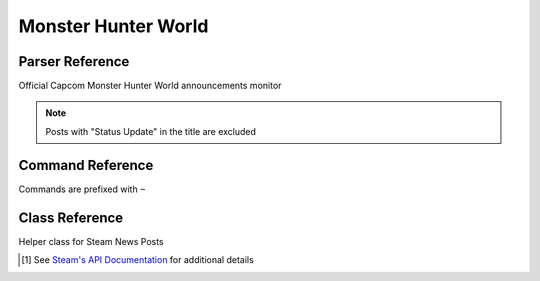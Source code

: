Monster Hunter World
==================================

Parser Reference
----------------

.. class:: mhw.MHWNewsParser

    Official Capcom Monster Hunter World announcements monitor

    .. note::
        Posts with "Status Update" in the title are excluded

    .. attribute:: bot(WumbotClient)

        Discord bot instance

    .. attribute:: postchannelID(int)

        Discord channel ID for patch notes embed

    .. attribute:: logJSONpath(pathlib.Path)

        Path to JSON storage file

    .. attribute:: postedMHWnews(List[str])

        ``List`` containing posted news posts

        Patches are stored as Steam news permalinks, as ``str`` (e.g. ``'https://steamcommunity.com/games/582010/announcements/detail/1689302358462352379'``)

    .. attribute:: appID(int)

        Steam app ID

    .. attribute:: officialaccount(str)

        Official account name

    .. comethod:: patchcheck
        :classmethod:

        Executes the patch check operations:

        #. Parse Steam News posts for posts made by the account specified by ``MHWNewsParser.officialaccount``
        #. Build ``mhw.SteamNewsPost`` objects
        #. Check news URLs against those previously posted
        #. If new news post(s): Build embed, post to channel, and save the Steam news permalink to the local JSON log

.. cofunction:: patchchecktimer(client: WumbotClient, sleepseconds: int=3600)

    Asynchronous patch checking loop for use with Discord.py's event loop

    ``mhw.MHWNewsParser`` is called every ``sleepseconds``

Command Reference
-----------------
Commands are prefixed with ``~``

.. function:: ~checkMHWpatch

    Manually invoke the ``mhw.MHWNewsParser.patchcheck()`` coroutine

    .. note::
        This command is only enabled for the server owner via DM.

Class Reference
---------------

.. class:: mhw.SteamNewsPost(**kwargs)

    Helper class for Steam News Posts

    .. attribute:: gid(str)

        Global post ID

    .. attribute:: title(str)

        News post title

    .. attribute:: url(yarl.URL)

        News post permalink

    .. attribute:: is_external_url(bool)

        External URL flag

    .. attribute:: author(str)

        News post author

    .. attribute:: contents(str)

        News post contents

        .. note::
            Contents are truncated by the API call based on the ``maxlength`` parameter

    .. attribute:: feedlabel(str)

        News feed label

    .. attribute::  date(datetime)

        Post date (UTC)

    .. attribute:: feedname(str)

        News feed name

    .. attribute:: feed_type(int)

        News feed type [#apilink]_

    .. attribute:: appid(int)

        App ID [#apilink]_

    .. [#apilink] See `Steam's API Documentation <https://developer.valvesoftware.com/wiki/Steam_Web_API#GetNewsForApp_.28v0002.29>`_ for additional details

    .. staticmethod:: getnewsforapp(appID: int=582010, count: int=10, maxlength: int=300, format: str='json', **kwargs) -> typing.List

        Return a list of ``mhw.SteamNewsPost`` objects for the specified ``appID``

        ``count`` specifies the number of posts to Return

        ``maxlength`` specifies the maximum length of the returned contents string

        .. note::
            Additional ``**kwargs`` are discarded


    .. comethod:: asyncgetnewsforapp(appID: int=582010, count: int=10, maxlength: int=300, format: str='json', **kwargs) -> typing.List
        :staticmethod:

        Return a list of ``mhw.SteamNewsPost`` objects for the specified ``appID``

        ``count`` specifies the number of posts to Return

        ``maxlength`` specifies the maximum length of the returned contents string

        .. note::
            Additional ``**kwargs`` are discarded
